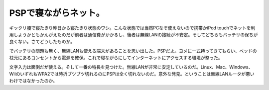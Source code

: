 PSPで寝ながらネット。
=====================

ギックリ腰で寝たきり昨日から寝たきり状態のワシ。こんな状態では当然PCなぞ使えないので携帯かiPod touchでネットを利用しようかともかんがえたのだが前者は通信費がかかるし、後者は無線LANの接続が不安定。そしてどちらもバッテリの保ちが良くない。さてどうしたものか。

でバッテリの問題も無く、無線LANも使える端末があることを思い出した。PSPだよ。ヨメに一式持ってきてもらい、ベッドの枕元にあるコンセントから電源を確保。これで寝ながらにしてインターネットにアクセスする環境が整った。

文字入力は面倒だが使える。そして一番の特長を見つけた。無線LANが非常に安定しているのだ。Linux、Mac、Windows、WiiのいずれもWPA2では時折ブツブツ切れるのにPSPは全く切れないのだ。意外な発見。ということは無線LANルータが悪いわけではなかったのか。






.. author:: default
.. categories:: life,network
.. tags::
.. comments::
